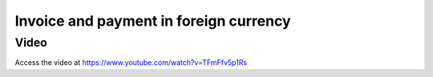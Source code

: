 

Invoice and payment in foreign currency
=======================================

Video
-----
Access the video at https://www.youtube.com/watch?v=TFmFfv5p1Rs

.. raw:: html

    <div style="position: relative; padding-bottom: 56.25%; height: 0; overflow: hidden; max-width: 100%; height: auto;">
        <iframe src="https://www.youtube.com/embed/TFmFfv5p1Rs" frameborder="0" allowfullscreen style="position: absolute; top: 0; left: 0; width: 700px; height: 385px;"></iframe>
    </div>
